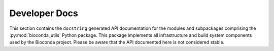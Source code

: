 Developer Docs
--------------

This section contains the ``docstring`` generated API documentation
for the modules and subpackages comprising the
:py:mod:`bioconda_utils` Python package. This package implements all
infrastructure and build system components used by the Bioconda
project. Please be aware that the API documented here is not
considered stable.

.. autosummary::
   :toctree: _autosummary

   bioconda_utils
